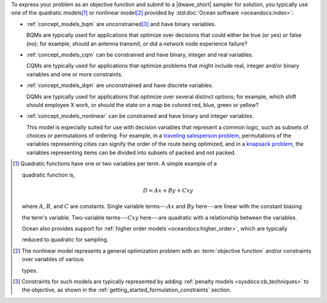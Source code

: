 
.. start_models_intro

To express your problem as an objective function and submit to a |dwave_short| 
sampler for solution, you typically use one of the quadratic models\ [#]_ or 
nonlinear model\ [#]_ provided by :std:doc:`Ocean software <oceandocs:index>`:

*   :ref:`concept_models_bqm` are unconstrained\ [#]_ and have binary variables.

    BQMs are typically used for applications that optimize over decisions that could
    either be true (or yes) or false (no); for example, should an antenna transmit,
    or did a network node experience failure?

*   :ref:`concept_models_cqm` can be constrained and have binary, integer and real variables.

    CQMs are typically used for applications that optimize problems that might
    include real, integer and/or binary variables and one or more constraints.

*   :ref:`concept_models_dqm` are unconstrained and have discrete variables.

    DQMs are typically used for applications that optimize over several distinct
    options; for example, which shift should employee X work, or should the state
    on a map be colored red, blue, green or yellow?

*   :ref:`concept_models_nonlinear` can be constrained and have binary and integer variables.

    This model is especially suited for use with decision variables that represent 
    a common logic, such as subsets of choices or permutations of ordering. For 
    example, in a 
    `traveling salesperson problem <https://en.wikipedia.org/wiki/Travelling_salesman_problem>`_, 
    permutations of the variables representing cities can signify the order of the 
    route being optimized, and in a 
    `knapsack problem <https://en.wikipedia.org/wiki/Knapsack_problem>`_, the 
    variables representing items can be divided into subsets of packed and not 
    packed. 

.. [#]
    Quadratic functions have one or two variables per term. A simple example of a

    quadratic function is,

    .. math::


        D = Ax + By + Cxy


    where :math:`A`, :math:`B`, and :math:`C` are constants. Single variable
    terms---:math:`Ax` and :math:`By` here---are linear with the constant biasing

    the term's variable. Two-variable terms---:math:`Cxy` here---are quadratic with
    a relationship between the variables.


    Ocean also provides support for
    :ref:`higher order models <oceandocs:higher_order>`, which are typically

    reduced to quadratic for sampling.

.. [#]

    The nonlinear model represents a general optimization problem with an 
    :term:`objective function` and/or constraints over variables of various 

    types.

.. [#]

    Constraints for such models are typically represented by adding
    :ref:`penalty models <sysdocs:cb_techniques>` to the objective, as shown
    in the :ref:`getting_started_formulation_constraints` section.
    
.. end_models_intro
